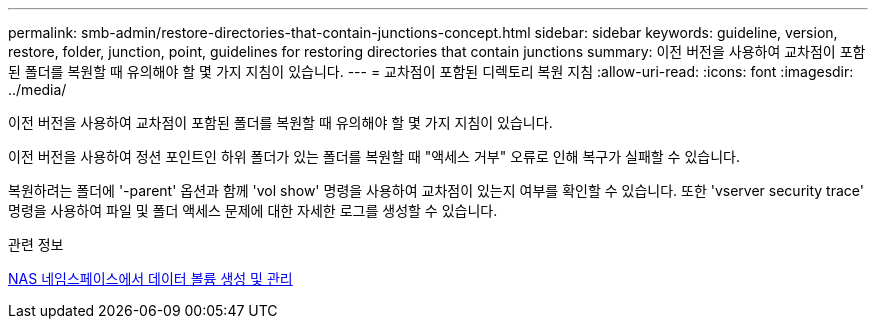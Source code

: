 ---
permalink: smb-admin/restore-directories-that-contain-junctions-concept.html 
sidebar: sidebar 
keywords: guideline, version, restore, folder, junction, point, guidelines for restoring directories that contain junctions 
summary: 이전 버전을 사용하여 교차점이 포함된 폴더를 복원할 때 유의해야 할 몇 가지 지침이 있습니다. 
---
= 교차점이 포함된 디렉토리 복원 지침
:allow-uri-read: 
:icons: font
:imagesdir: ../media/


[role="lead"]
이전 버전을 사용하여 교차점이 포함된 폴더를 복원할 때 유의해야 할 몇 가지 지침이 있습니다.

이전 버전을 사용하여 정션 포인트인 하위 폴더가 있는 폴더를 복원할 때 "액세스 거부" 오류로 인해 복구가 실패할 수 있습니다.

복원하려는 폴더에 '-parent' 옵션과 함께 'vol show' 명령을 사용하여 교차점이 있는지 여부를 확인할 수 있습니다. 또한 'vserver security trace' 명령을 사용하여 파일 및 폴더 액세스 문제에 대한 자세한 로그를 생성할 수 있습니다.

.관련 정보
xref:create-manage-data-volumes-nas-namespaces-concept.adoc[NAS 네임스페이스에서 데이터 볼륨 생성 및 관리]
